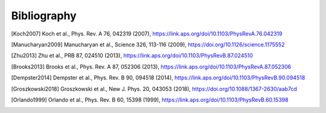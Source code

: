 .. scqubits
   Copyright (C) 2019, Jens Koch & Peter Groszkowski

.. _bibliography:

*************
Bibliography
*************

.. [Koch2007] Koch et al., Phys. Rev. A 76, 042319 (2007), https://link.aps.org/doi/10.1103/PhysRevA.76.042319
.. [Manucharyan2009] Manucharyan et al., Science 326, 113-116 (2009), https://doi.org/10.1126/science.1175552
.. [Zhu2013] Zhu et al., PRB 87, 024510 (2013), https://link.aps.org/doi/10.1103/PhysRevB.87.024510
.. [Brooks2013] Brooks et al., Phys. Rev. A 87, 052306 (2013), https://link.aps.org/doi/10.1103/PhysRevA.87.052306
.. [Dempster2014] Dempster et al., Phys. Rev. B 90, 094518 (2014), https://link.aps.org/doi/10.1103/PhysRevB.90.094518
.. [Groszkowski2018] Groszkowski et al., New J. Phys. 20, 043053 (2018), https://doi.org/10.1088/1367-2630/aab7cd
.. [Orlando1999] Orlando et al., Phys. Rev. B 60, 15398 (1999), https://link.aps.org/doi/10.1103/PhysRevB.60.15398
